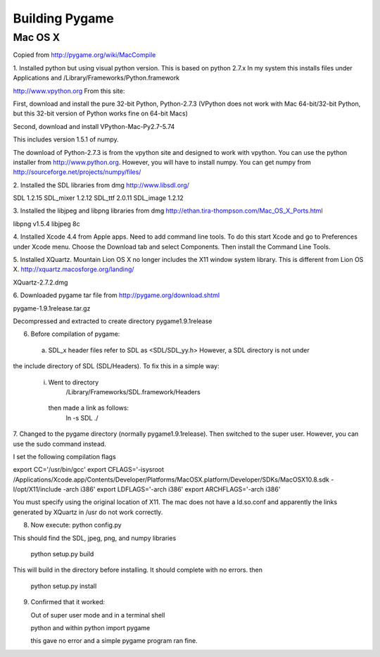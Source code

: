 Building Pygame
===============


Mac OS X
----------
Copied from http://pygame.org/wiki/MacCompile

1. Installed python but using visual python version. This is based on python 2.7.x
In my system this installs files under Applications and /Library/Frameworks/Python.framework

http://www.vpython.org
From this site:

First, download and install the pure 32-bit Python, Python-2.7.3
(VPython does not work with Mac 64-bit/32-bit Python, but this 32-bit version of Python works fine on 64-bit Macs)

Second, download and install VPython-Mac-Py2.7-5.74

This includes version 1.5.1 of numpy.

The download of Python-2.7.3 is from the vpython site and designed to work with vpython.
You can use the python installer from http://www.python.org. However, you will have to install numpy.
You can get numpy from http://sourceforge.net/projects/numpy/files/

2. Installed the SDL libraries from dmg
http://www.libsdl.org/

SDL  1.2.15
SDL_mixer 1.2.12
SDL_ttf  2.0.11
SDL_image 1.2.12

3. Installed the libjpeg and libpng libraries from dmg
http://ethan.tira-thompson.com/Mac_OS_X_Ports.html

libpng v1.5.4
libjpeg 8c

4. Installed Xcode 4.4 from Apple apps. Need to add command line tools.
To do this start Xcode and go to Preferences under Xcode menu. Choose the Download tab and select Components.
Then install the Command Line Tools.

5. Installed XQuartz. Mountain Lion OS X no longer includes the X11 window system library.
This is different from Lion OS X.
http://xquartz.macosforge.org/landing/

XQuartz-2.7.2.dmg

6. Downloaded pygame tar file from 
http://pygame.org/download.shtml

pygame-1.9.1release.tar.gz 

Decompressed and extracted to create directory pygame1.9.1release

6. Before compilation of pygame:

  a. SDL_x header files refer to SDL as <SDL/SDL_yy.h> However, a SDL directory is not under
the include directory of SDL (SDL/Headers). To fix this in a simple way:

    i. Went to directory
          /Library/Frameworks/SDL.framework/Headers
     then made a link as follows:
          ln -s SDL ./

7. Changed to the pygame directory (normally pygame1.9.1release). Then switched to the super user.
However, you can use the sudo command instead.

I set the following compilation flags

export CC='/usr/bin/gcc'
export CFLAGS='-isysroot /Applications/Xcode.app/Contents/Developer/Platforms/MacOSX.platform/Developer/SDKs/MacOSX10.8.sdk -I/opt/X11/include -arch i386'
export LDFLAGS='-arch i386'
export ARCHFLAGS='-arch i386'

You must specify using the original location of X11. The mac does not have a ld.so.conf
and apparently the links generated by XQuartz in /usr do not work correctly.

8. Now execute:
   python config.py
This should find the SDL, jpeg, png, and numpy libraries

   python setup.py build
This will build in the directory before installing. It should complete with no errors.
then
   python setup.py install

9. Confirmed that it worked:

   Out of super user mode and in a terminal shell

   python
   and within python
   import pygame

   this gave no error and a simple pygame program ran fine.

